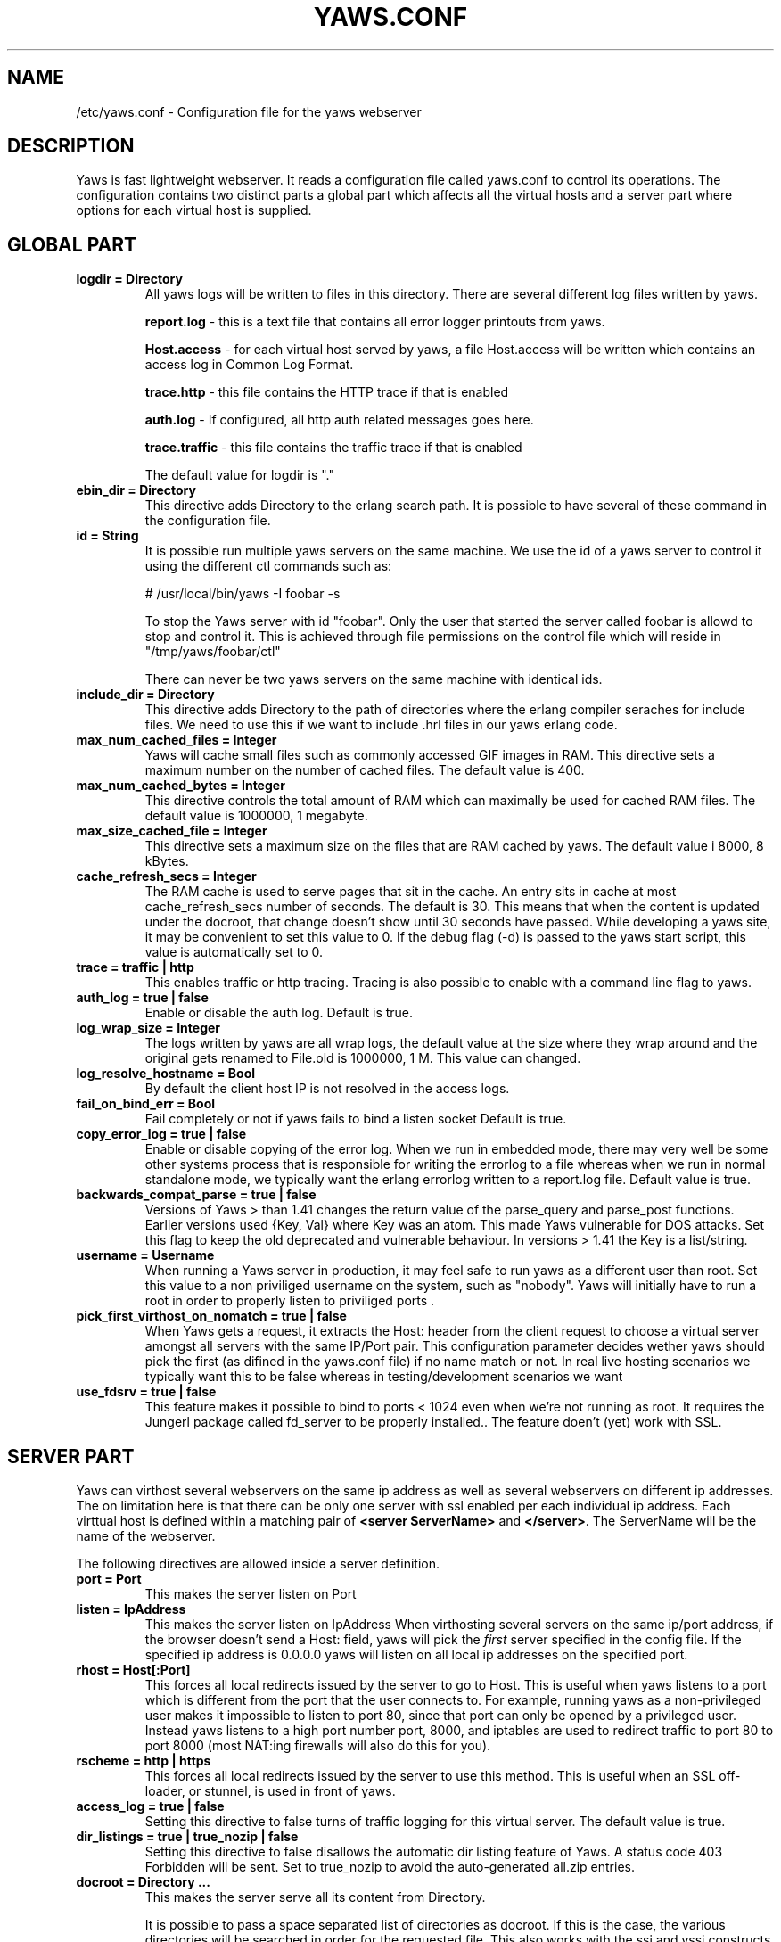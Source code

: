 .TH YAWS.CONF "5" "" "" "User Commands"
.SH NAME
/etc/yaws.conf \- Configuration file for the yaws webserver
.SH DESCRIPTION
.\" Add any additional description here
.PP
Yaws is fast lightweight webserver. It reads a configuration file called
yaws.conf to control its operations. The configuration contains two distinct
parts a global part which affects all the virtual hosts and a server part
where options for each virtual host is supplied.

.SH GLOBAL PART
.TP

\fBlogdir = Directory\fR
All yaws logs will be written to files in this directory. There are several
different log files written by yaws.

.br
\fBreport.log\fR - this is a text file that contains all error logger 
printouts from yaws. 

.br
\fBHost.access\fR - for each virtual host served by yaws, a file Host.access
will be written which contains an access log in Common Log Format.

.br
\fBtrace.http\fR - this file contains the HTTP trace if that is enabled

.br 
\fBauth.log\fR - If configured, all http auth related messages
goes here.

.br
\fBtrace.traffic\fR - this file contains the traffic trace if that is enabled

The default value for logdir is "."

.TP
\fB ebin_dir = Directory\fR
This directive adds Directory to the erlang search path. It is possible to
have several of these command in the configuration file.


.TP
\fB id = String\fR
It is possible run multiple yaws servers on the same machine. We use the
id of a yaws server to control it using the different ctl commands such
as:
.nf

# /usr/local/bin/yaws -I foobar -s

.fi
To stop the Yaws server with id "foobar". Only the user that started
the server called foobar is allowd to stop and control it. This is achieved
through file permissions on the control file which will reside in
"/tmp/yaws/foobar/ctl"

There can never be two yaws servers on the same machine with identical ids.

.TP
\fB include_dir = Directory\fR
This directive adds Directory to the path of directories where the erlang
compiler seraches for include files. We need to use this if we want to 
include .hrl files in our yaws erlang code.
.TP
\fB max_num_cached_files = Integer\fR
Yaws will cache small files such as commonly accessed GIF images in RAM.
This directive sets a maximum number on the number of cached files.
The default value is 400.
.TP 
\fB max_num_cached_bytes = Integer\fR
This directive controls the total amount of RAM which can maximally be
used for cached RAM files. The default value is 1000000, 1 megabyte.
.TP
\fB max_size_cached_file = Integer\fR
This directive sets a maximum size on the files that are RAM cached by yaws.
The default value i 8000, 8 kBytes.
.TP
\fB cache_refresh_secs = Integer\fR
The RAM cache is used to serve pages that sit in the cache. An entry sits in
cache at most cache_refresh_secs number of seconds. The default is 30. This means that when the content is updated under the docroot, that change doesn't show
until 30 seconds have passed. While developing a yaws site, 
it may be convenient to set this value to 0. If the debug flag (-d) is passed
to the yaws start script, this value is automatically set to 0.

.TP
\fB trace  = traffic | http\fR
This enables traffic or http tracing. Tracing is also possible to enable with
a command line flag to yaws.


.TP
\fB auth_log  = true | false\fR
Enable or disable the auth log. Default is true.

.TP
\fB log_wrap_size = Integer\fR
The logs written by yaws are all wrap logs, the default value at the
size where they wrap around and the original gets renamed to File.old
is 1000000, 1 M. This value can changed.


.TP
\fB log_resolve_hostname = Bool\fR
By default the client host IP is not resolved in the access logs.


.TP
\fB fail_on_bind_err = Bool\fR
Fail completely or not if yaws fails to bind a listen socket
Default is true.


.TP
\fB copy_error_log  = true | false\fR
Enable or disable copying of the error log. When we run in
embedded mode, there may very well be some other systems process
that is responsible for writing the errorlog to a file whereas
when we run in normal standalone mode, we typically want the
erlang errorlog written to a report.log file.
Default value is true.


.TP
\fBbackwards_compat_parse  = true | false\fR
Versions of Yaws > than 1.41 changes the return value
of the parse_query and parse_post functions. Earlier versions
used {Key, Val} where Key was an atom. This made Yaws vulnerable
for DOS attacks. Set this flag to keep the old deprecated 
and vulnerable behaviour. In versions >  1.41 the Key is a list/string.


.TP
\fB username = Username \fR
When running a Yaws server in production, it may feel safe
to run yaws as a different user than root. Set this value to a 
non priviliged username on the system, such as "nobody".
Yaws will initially have to run a root in order to properly
listen to priviliged ports .


.TP
\fB pick_first_virthost_on_nomatch = true | false \fR
When Yaws gets a request, it extracts the Host: header from the
client request to choose a virtual server amongst all servers
with the same IP/Port pair.
This configuration parameter decides wether yaws should pick the
first (as difined in the yaws.conf file) if no name match or not.
In real live hosting scenarios we typically want this to be false
whereas in testing/development scenarios we want 

.TP
\fB use_fdsrv = true | false \fR
This feature makes it possible to bind to ports < 1024 even when
we're not running as root. It requires the Jungerl package called fd_server
to be properly installed.. The feature doen't (yet) work with SSL.


.SH SERVER PART
Yaws can virthost several webservers on the same ip address as well
as several webservers on different ip addresses. The on limitation here is
that there can be only one server with ssl enabled per each individual ip address.
.pp
Each virttual host is defined within a matching pair of \fB<server ServerName>\fR
and \fB</server>\fR. The ServerName will be the name of the webserver.

.pp
The following directives are allowed inside a server definition.
.TP
\fBport = Port \fR
This makes the server listen on Port
.TP
\fBlisten = IpAddress\fR
This makes the server listen on IpAddress
When virthosting several servers on the same ip/port address, if the
browser doesn't send a Host: field, yaws will pick the \fIfirst\fR
server specified in the config file.
If the specified ip address is 0.0.0.0 yaws will listen on all local ip
addresses on the specified port.

.TP
\fBrhost = Host[:Port] \fR
This forces all local redirects issued by the server to go to Host.
This is useful when yaws listens to a port which is different from 
the port that the user connects to. For example, running yaws as a
non-privileged user makes it impossible to listen to port 80, since
that port can only be opened by a privileged user. Instead yaws
listens to a high port number port, 8000, and iptables are used to 
redirect traffic to port 80 to port 8000 (most NAT:ing firewalls 
will also do this for you).
.TP
\fBrscheme = http | https \fR
This forces all local redirects issued by the server to use this 
method. This is useful when an SSL off-loader, or stunnel, is used in 
front of yaws.
.TP


\fBaccess_log = true | false\fR
Setting this directive to false turns of traffic logging for this
virtual server. The default value is true. 

.TP
\fBdir_listings = true | true_nozip | false\fR
Setting this directive to false disallows the automatic
dir listing feature of Yaws. A status code 403 Forbidden will be sent.
Set to true_nozip to avoid the auto-generated all.zip entries.

.TP
\fB docroot = Directory ...\fR
This makes the server serve all its content from Directory.

It is possible to pass a space separated list of directories as 
docroot. If this is the case, the various directories will be searched in
order for the requested file. This also works with the ssi
and yssi constructs where the full list of directories will be searched
for files to ssi/yssi include.


.TP
\fBpartial_post_size = Integer\fR
When a yaws file receives large POSTs, the amount of data received
in each chunk is determined by the this parameter.
The deafult value is 10240.

.TP
\fB dav = true | false\fR
Turns on the DAV protocol for this server.

.TP
\fBtilde_expand = true|false \fR
If this value is set to false yaws will never
do tilde expansion. The default is false. tilde_expansion is the
mechanism whereby a URL ob the form http://www.foo.com/~username
is changed into a request where the docroot for that
particular request is set to the directory ~username/public_html/
The default value is false.

.TP
\fBallowed_scripts = [ListOfSuffixes]\fR
The allowed script types for this server.  Recognized are `yaws',
`cgi', `php'.  Default is \fIallowed_scripts = yaws\fR.

.TP
\fBphp_exe_path = Path\fR
The name of (and possibly path to) the php executable used to
interpret php scripts (if allowed).  Default is 
\fIphp_exe_path = php\fR.

.TP
\fBappmods = [ListOfModuleNames]\fR
If any the names in ListOfModuleNames appear as components in the
path for a request, the path request parsing will terminate and
that module will be called. There is also an alternate syntax for
specifying the appmods if we don't want our internal erlang module
names to be exposed in the URL paths. 
We can specify

   appmods = <Path1, Module1> <Path2, Modules2> ...

Assume for example that we have
the URL http://www.hyber.org/myapp/foo/bar/baz?user=joe 
while we have the module foo defined as an appmod, the 
function foo:out(Arg) will be invoked
instead of searching the filesystems below the point foo.

The Arg argument will have the missing path part supplied in its
appmoddata field. 


.TP
\fBerrormod_404 = Module\fR
It is possible to set a special module that handles
404 Not Found messages.

The function \fIModule:out404(Arg, GC, SC)\fR will
be invoked. The arguments are

Arg is a #arg{} record

GC is a #gconf{} record (defined in yaws.hrl)

SC is a #sconf{} record (defined in yaws.hrl)

The function can and must do the same things that 
a normal \fIout/1\fR does.


.TP
\fBerrormod_crash = Module\fR
It is possible to set a special module that handles
the HTML generation of server crash messages. The default
is to display the entire formated crash message in the
browser. This is good for debugging but not in production.

The function \fIModule:crashmsg(Arg, SC, Str)\fR will be
called. The \fIStr\fR is the real crash message formated as a string.


.TP
\fBarg_rewrite_mod = Module\fR
It is possible to install a module that rewrites all the 
Arg #arg{} records at an early stage in the yaws server.
This can be used to do various things such as checking a cookie,
rewriting paths etc.

.TP
\fBstart_mod = Module\fR
Defines a user provided callback module.
At startup of the server, Module:start/1 will be called.
The #sconf{} record (defined in yaws.hrl) will be used
as the input argument. This makes it possible for a user
application to syncronize the startup with the yaws server
as well as getting hold of user specific configuration data,
see the explanation for the <opaque> context.



.TP
\fBrevproxy = Prefix Url\fR
Make yaws a reverse proxy. The Prefix is a path inside our own docroot
and the Url argument is an url pointing to a website we want to "mount"
under the path which is Prefix.

Example: revproxy = /tmp/foo http://yaws.hyber.org

Makes the hyber website appear under /tmp/foo

It is possible to have multiple reverse proxies inside the same server.

WARNING, this feature is yet not in production quality.


.TP
\fBservername = Name\fR
If we're virthosting everal servers and want to force a server
to match specific Host: headers we can do this with the "servername"
directive. This name doesn't necessarily have to be the same as the
the name inside <server Name> in certain NAT scenarios. Rarely used feature.


.TP
\fB <ssl>  .... </ssl> \fR
This begins and ends an SSL configuration for this server.
.TP
\fB keyfile = File\fR
Specifies which file contains the private key for the certificate.
.TP
\fB certfile = File\fR
Specifies which file contains the certificate for the server.
.TP
\fB cacertfile = File\fR
File If the server is setup to require client certificates. This file needs to contain all the certificates of the acceptable signers for the client certs.
.TP
\fB verify = 1 | 2 | 3\fR
Specifies the level of verification the server does on clinet certs. 1 means nothing, 2 means the the server will ask the client for a cert but not fail if the client doesn't supply a client cert, 3 means that the server requires the client to supply a client cert.
.TP
\fB depth = Int\fR
Specifies the depth of certificate chains the server is prepared to follow when verifying client certs.
.TP
\fB password = String\fR
String If the private key is encrypted on disc, this password is the 3des key to decrypt it.

.TP
\fB ciphers = String\fR
* This string specifies the ssl cipher string. The syntax of the ssl cipher string is a little horrible sublanguage of its own. It is documented in the ssl man page for "ciphers". 

.TP
\fB </ssl> \fR
Ends an SSL definition

 
.TP
\fB<redirect> ... </redirect>\fR
Defines an redirect mapping. The following items are allowed
within a matching pair of <redirect> and </redirect> delimiters.

.TP
\fBPath = [Scheme://]Host[:Port]\fR
All accesses to Path will be redirected to [Scheme://]Host[:Port]Path.
Scheme and Port is optional. The default is to use the servers scheme
and port, rsheme and rport will be used if defined. To redirect
all references to a site use "/" as Path.

.TP
\fB<auth> ... </auth>\fR
Defines an auth structure. The following items are allowed
within a matching pair of <auth> and </auth> delimiters.

.TP
\fBdir = Dir\fR
Makes Dir to be controlled bu WWW-authenticate headers. In order for
a user to have access to WWW-Authenticate controled directory, the user
must supply a password. The Dir must be specified relative to the docroot.

.TP
\fBrealm = Realm\fR
In the directory defined here, the WWW-Authenticate Realm is set to
this value. 

.TP
\fBuser = User:Password\fR
Inside this directory, the user User has access if the user supplies
the password Password in the popup dialogue presented by the browser.
We can obviously have several of these value inside a single <auth> </auth>
pair.

The usage of User:Password in the actual config file is deprecated
as of release 1.51. It is prefered to have the users in a file called
\fI.yaws_auth\fR in the actual directory. The .yaws_auth file has to be
file parseable by \fIfile:consult/1\fR

Each row of the file must contain terms on the form

.nf
{User, Password}.
.fi

Where both User and Password should be strings.
The .yaws_auth file mechanism is not (yet) recursive. Thus
any subdirectories to Dir are not automatically also protected.

The .yaws_auth file is never visible in a dir listing

.TP
\fBpam\fR
If the single item \fBpam\fR is part of the auth structure, 
Yaws will also try to authenticate the user using "pam". The
pam service that will be used is "system-auth". The service is (yet)
not configurable.

.TP
\fB</auth>\fR
Ends an auth definition

.TP
\fB <opaque>  .... </opaque> \fR
This begins and ends an opaque configuration context for this server,
where 'Key = Value' directives can be specified. These directives are
ignored by yaws (hence the name opaque), but can be accessed as a list
of tuples \fI{Key,Value}\fR stored in the #sconf.opaque record entry. See also
the description of the \fIstart_mod\fR directive. 

This mechanism can be used to pass data from a surrounding application
into the individual .yaws pages.

.TP
\fB keyfile = File\fR


.SH EXAMPLES

The following example defines a single server on port 80.
.nf

logdir = /var/log/yaws
<server www.mydomain.org>
        port = 80
        listen = 192.168.128.31
        docroot = /var/yaws/www
</server>
.fi

.pp
And this example shows a similar setup but two webservers on the same ip address

.nf

logdir = /var/log/yaws
<server www.mydomain.org>
        port = 80
        listen = 192.168.128.31
        docroot = /var/yaws/www
</server>

<server www.funky.org>
        port = 80
        listen = 192.168.128.31
        docroot = /var/yaws/www_funky_org
</server>


.fi


.nf
An example with www-authenticate and no access logging at all.

logdir = /var/log/yaws
<server www.mydomain.org>
        port = 80
        listen = 192.168.128.31
        docroot = /var/yaws/www
        access_log = false
        <auth>
            dir = secret/dir1
            realm = foobar
            user = jonny:verysecretpwd
            user = benny:thequestion
            user = ronny:havinganamethatendswithy
       </auth>

</server>





.fi

.nf
An example specifying  a user defined module to be called
at startup, as well as some user specific configuration.
 
<server www.funky.org>
        port = 80
        listen = 192.168.128.31
        docroot = /var/yaws/www_funky_org
	start_mod = btt
	<opaque>
		mydbdir = /tmp
		mylogdir = /tmp/log
	</opaque>
</server>


.fi



And finally a sligthly more complex example
with two servers on the same ip, and one ssl server on a
different ip.

When there are more than one server on the same IP, and they have different
names the server must be able to choose one of them if the client
doesn't send a Host: header. yaws will choose the first one defined in the
conf file.

.nf

logdir = /var/log/yaws
max_num_cached_files = 8000
max_num_cached_bytes = 6000000

<server www.mydomain.org>
        port = 80
        listen = 192.168.128.31
        docroot = /var/yaws/www
</server>



<server www.funky.org>
        port = 80
        listen = 192.168.128.31
        docroot = /var/yaws/www_funky_org
</server>

<server www.funky.org>
        port = 443
        listen = 192.168.128.32
        docroot = /var/yaws/www_funky_org
        <ssl>
           keyfile = /etc/funky.key
           certfile = /etc/funky.cert
           password = gazonk
        </ssl>
</server>


.fi

.SH AUTHOR
Written by Claes Wikstrom
.SH "SEE ALSO"
.BR yaws (1)
.BR erl (1)

